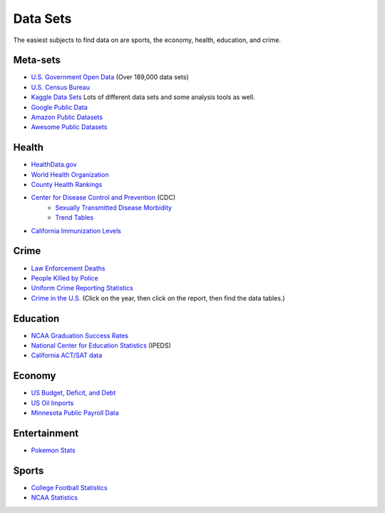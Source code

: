 Data Sets
=========

The easiest subjects to find data on are sports, the economy, health, education,
and crime.

Meta-sets
---------

* `U.S. Government Open Data <https://www.data.gov/>`_ (Over 189,000 data sets)
* `U.S. Census Bureau <http://www.census.gov/data.html>`_
* `Kaggle Data Sets <https://www.kaggle.com/datasets>`_ Lots of different data sets and some analysis tools as well.
* `Google Public Data <https://www.google.com/publicdata/directory>`_
* `Amazon Public Datasets <https://aws.amazon.com/datasets/>`_
* `Awesome Public Datasets <https://github.com/caesar0301/awesome-public-datasets>`_

Health
------

* `HealthData.gov <http://www.healthdata.gov/search/type/dataset>`_
* `World Health Organization <http://www.who.int/gho/en/>`_
* `County Health Rankings <http://www.countyhealthrankings.org/rankings/data>`_
* `Center for Disease Control and Prevention <http://www.cdc.gov/datastatistics/>`_ (CDC)
    * `Sexually Transmitted Disease Morbidity <http://wonder.cdc.gov/std.html>`_
    * `Trend Tables <http://www.cdc.gov/nchs/hus/contents2015.htm>`_
* `California Immunization Levels <https://www.cdph.ca.gov/programs/immunize/Pages/ImmunizationLevels.aspx>`_

Crime
-----

* `Law Enforcement Deaths <https://www.odmp.org/search/year>`_
* `People Killed by Police <http://www.theguardian.com/us-news/ng-interactive/2015/jun/01/the-counted-police-killings-us-database#>`_
* `Uniform Crime Reporting Statistics <http://www.ucrdatatool.gov/>`_
* `Crime in the U.S. <https://ucr.fbi.gov/crime-in-the-u.s>`_ (Click on the year, then click on the report, then find the data tables.)

Education
---------

* `NCAA Graduation Success Rates <http://www.icpsr.umich.edu/icpsrweb/NCAA/studies/30022>`_
* `National Center for Education Statistics <https://nces.ed.gov/ipeds/datacenter/>`_ (IPEDS)
* `California ACT/SAT data <http://www.cde.ca.gov/ds/sp/ai/>`_

Economy
-------

* `US Budget, Deficit, and Debt <https://www.whitehouse.gov/omb/budget/historicals>`_
* `US Oil Imports <https://www.eia.gov/dnav/pet/pet_move_impcus_a2_nus_ep00_im0_mbbl_m.htm>`_
* `Minnesota Public Payroll Data <https://mn.gov/mmb/transparency-mn/payrolldata.jsp>`_

Entertainment
-------------

* `Pokemon Stats <https://www.kaggle.com/abcsds/pokemon>`_

Sports
------

* `College Football Statistics <http://www.cfbstats.com/>`_
* `NCAA Statistics <http://web1.ncaa.org/stats/StatsSrv/careersearch>`_

